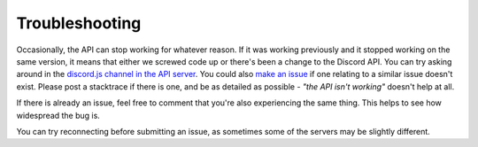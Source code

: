 Troubleshooting
===============

Occasionally, the API can stop working for whatever reason. If it was working previously and it stopped working on the same version, it means that either we screwed code up or there's been a change to the Discord API. You can try asking around in the `discord.js channel in the API server`_. You could also `make an issue`_ if one relating to a similar issue doesn't exist. Please post a stacktrace if there is one, and be as detailed as possible - *"the API isn't working"* doesn't help at all.

If there is already an issue, feel free to comment that you're also experiencing the same thing. This helps to see how widespread the bug is.

You can try reconnecting before submitting an issue, as sometimes some of the servers may be slightly different.

.. _discord.js channel in the API server : https://discord.gg/0SBTUU1wZTYcFtmP
.. _make an issue : https://github.com/hydrabolt/discord.js/issues